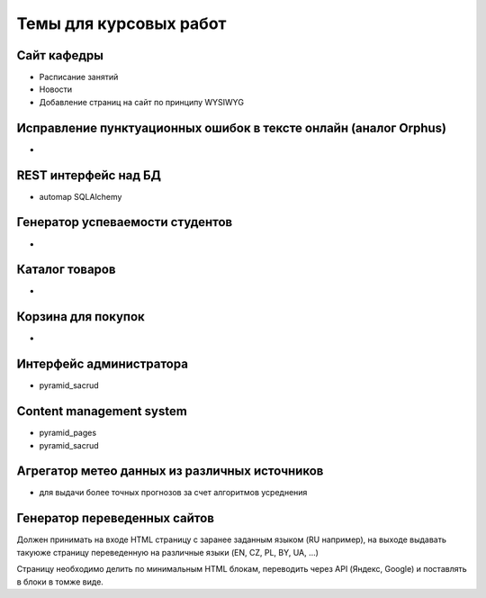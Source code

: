 Темы для курсовых работ
=======================

Сайт кафедры
------------

* Расписание занятий
* Новости
* Добавление страниц на сайт по принципу WYSIWYG

Исправление пунктуационных ошибок в тексте онлайн (аналог Orphus)
-----------------------------------------------------------------

*

REST интерфейс над БД
---------------------

* automap SQLAlchemy

Генератор успеваемости студентов
--------------------------------

*

Каталог товаров
---------------

*

Корзина для покупок
-------------------

*

Интерфейс администратора
------------------------

* pyramid_sacrud

Content management system
-------------------------

* pyramid_pages
* pyramid_sacrud

Агрегатор метео данных из различных источников
----------------------------------------------

* для выдачи более точных прогнозов за счет алгоритмов усреднения

Генератор переведенных сайтов
-----------------------------

Должен принимать на входе HTML страницу с заранее заданным языком (RU например),
на выходе выдавать такуюже страницу переведенную на различные языки (EN, CZ, PL, BY, UA, ...)

Страницу необходимо делить по минимальным HTML блокам, переводить через API (Яндекс, Google)
и поставлять в блоки в томже виде.

